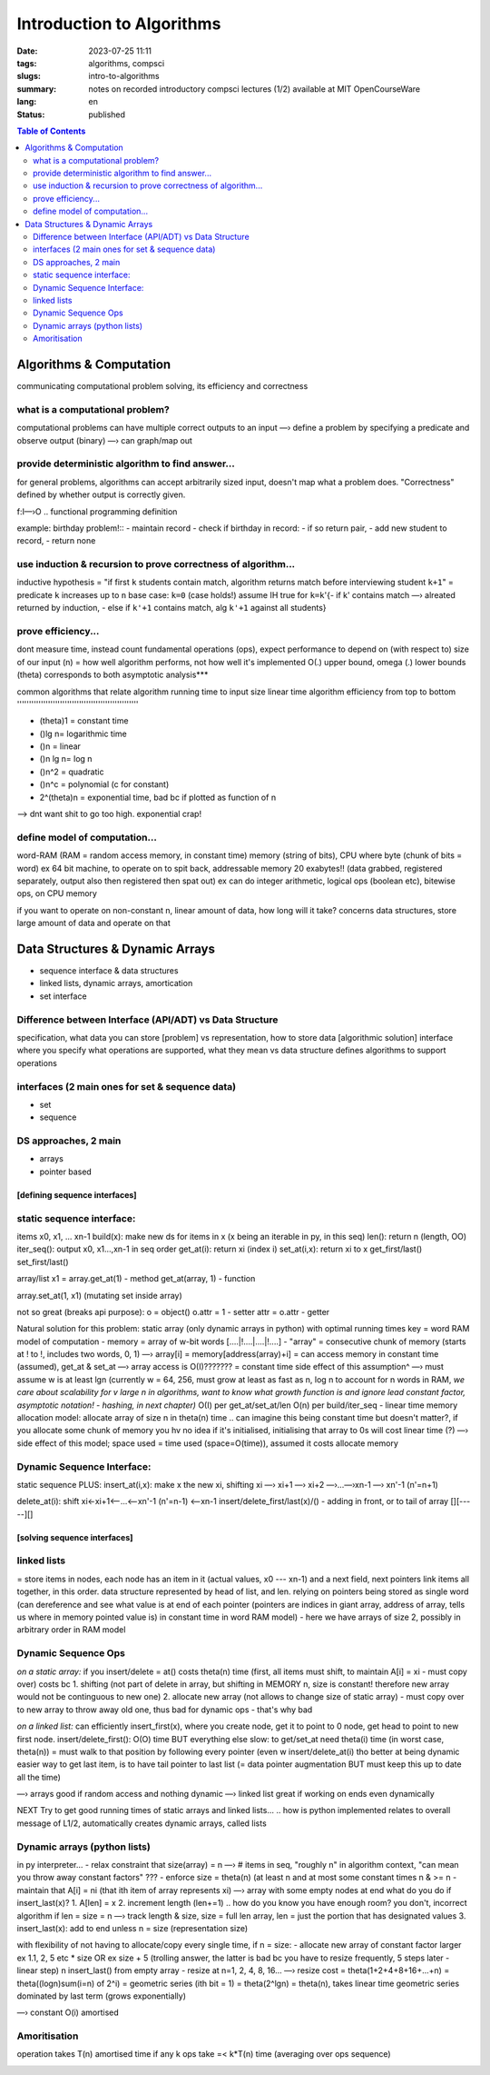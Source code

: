 ##########################
Introduction to Algorithms
##########################

:date: 2023-07-25 11:11
:tags: algorithms, compsci
:slugs: intro-to-algorithms
:summary: notes on recorded introductory compsci lectures (1/2) available at MIT OpenCourseWare
:lang: en
:status: published


.. |ex| replace:: example:

.. contents:: Table of Contents
    :depth: 2
    :backlinks: entry





Algorithms & Computation
========================
communicating computational problem solving, its efficiency and correctness


what is a computational problem?
''''''''''''''''''''''''''''''''
computational problems can have multiple correct outputs to an input
—› define a problem by specifying a predicate and observe output (binary)
—› can graph/map out


provide deterministic algorithm to find answer...
'''''''''''''''''''''''''''''''''''''''''''''''''
for general problems, algorithms can accept arbitrarily sized input, doesn't
map what a problem does. "Correctness" defined by whether output is correctly
given.

f:I—›O
..
functional programming definition

|ex| birthday problem!::
- maintain record
- check if birthday in record: - if so return pair, - add new student to record, 
- return none


use induction & recursion to prove correctness of algorithm...
''''''''''''''''''''''''''''''''''''''''''''''''''''''''''''''
inductive hypothesis = "if first ``k`` students contain match, algorithm returns
match before interviewing student ``k+1``" = predicate
``k`` increases up to ``n``
base case: ``k=0`` (case holds!)
assume IH true for ``k=k``'{- if k' contains match —› alreated returned by
induction, - else if ``k'+1`` contains match, alg ``k'+1`` against all students}


prove efficiency...
'''''''''''''''''''
dont measure time, instead count fundamental operations (ops), expect performance to depend on (with respect to) size of our input (n) = how well algorithm performs, not how well it's implemented
O(.) upper bound, omega (.) lower bounds (theta) corresponds to both 
asymptotic analysis***


common algorithms that relate algorithm running time to input size
linear time algorithm efficiency from top to bottom
'''''''''''''''''''''''''''''''''''''''''''''''''''

- (theta)1 = constant time
- ()lg n= logarithmic time
- ()n = linear
- ()n lg n= log n
- ()n^2 = quadratic
- ()n^c = polynomial (c for constant)
- 2^(theta)n = exponential time, bad bc if plotted as function of n

.. image:: images/processingtime.png
   :width: 600
   :alt: processing time vs input size

—> dnt want shit to go too high. exponential crap!


define model of computation...
''''''''''''''''''''''''''''''
word-RAM (RAM = random access memory, in constant time)
memory (string of bits), CPU where byte (chunk of bits = word) ex 64 bit
machine, to operate on to spit back, addressable memory 20 exabytes!! (data grabbed, registered separately, output also then registered then spat out)
ex can do integer arithmetic, logical ops (boolean etc), bitewise ops, on CPU memory


if you want to operate on non-constant n, linear amount of data, how long will it take?
concerns data structures, store large amount of data and operate on that

.. image:: images/summaryL1.png
   :width: 600
   :alt: algorithm list for solving computational problems




Data Structures & Dynamic Arrays
================================
- sequence interface & data structures
- linked lists, dynamic arrays, amortication
- set interface

Difference between Interface (API/ADT) vs Data Structure
''''''''''''''''''''''''''''''''''''''''''''''''''''''''
specification, what data you can store [problem] vs representation, how to store data [algorithmic solution]
interface where you specify what operations are supported, what they mean vs
data structure defines algorithms to support operations 

interfaces (2 main ones for set & sequence data)
''''''''''''''''''''''''''''''''''''''''''''''''
- set
- sequence

DS approaches, 2 main
'''''''''''''''''''''
- arrays
- pointer based


==============================
[defining sequence interfaces]
==============================


static sequence interface: 
''''''''''''''''''''''''''
items x0, x1, ... xn-1
build(x): make new ds for items in x (x being an iterable in py, in this seq)
len(): return n (length, OO)
iter_seq(): output x0, x1...,xn-1 in seq order
get_at(i): return xi (index i)
set_at(i,x): return xi to x
get_first/last()
set_first/last()

array/list
x1 = array.get_at(1) - method
get_at(array, 1) - function

array.set_at(1, x1) (mutating set inside array)

not so great (breaks api purpose):
o = object()
o.attr = 1 - setter
attr = o.attr - getter

Natural solution for this problem: static array (only dynamic arrays in python) with optimal running times
key = word RAM model of computation
- memory = array of w-bit words [....|!....|....|!....]
- "array" = consecutive chunk of memory (starts at ! to !, includes two words, 0, 1)
—› array[i] = memory[address(array)+i] = can access memory in constant
time (assumed), get_at & set_at
—› array access is O(I)??????? = constant time
side effect of this assumption^ —› must assume w is at least lgn (currently w = 64, 256, must grow at least as fast as n, log n to account for n words in RAM, 
*we care about scalability for v large n in algorithms, want to know what growth function is and ignore lead constant factor, asymptotic notation! - hashing, in next chapter)*
O(I) per get_at/set_at/len
O(n) per build/iter_seq - linear time
memory allocation model: allocate array of size n in theta(n) time 
.. can imagine this being constant time but doesn't matter?, if you allocate some chunk of memory you hv no idea if it's initialised, initialising that array to 0s will cost linear time (?)
—› side effect of this model; space used = time used (space=O(time)), assumed
it costs allocate memory

Dynamic Sequence Interface:
'''''''''''''''''''''''''''
static sequence PLUS:
insert_at(i,x): make x the new xi, shifting xi —› xi+1 —› xi+2 —›...—›xn-1 —›
xn'-1 (n'=n+1)

.. image:: images/insert_atstatic.png
   :width: 600
   :alt: insert_at(i,x) op

delete_at(i): shift xi<-xi+1<—...<—xn'-1 (n'=n-1) <—xn-1
insert/delete_first/last(x)/() - adding in front, or to tail of array [][-----][]


=============================
[solving sequence interfaces]
=============================

linked lists
''''''''''''
= store items in nodes, each node has an item in it (actual values, x0 --- xn-1) and a next field, next pointers link items all together, in this order. data structure represented by head of list, and len.
relying on pointers being stored as single word (can dereference and see what
value is at end of each pointer (pointers are indices in giant array, address
of array, tells us where in memory pointed value is) in constant time in word RAM model) - here we
have arrays of size 2, possibly in arbitrary order in RAM model

.. image:: images/insertfirstonlinked.png
   :width: 600
   :alt: insert op in linked list


Dynamic Sequence Ops
''''''''''''''''''''
*on a static array:*
if you insert/delete = at() costs theta(n) time (first, all items must shift, to maintain A[i] = xi - must copy
over) costs bc 
1. shifting (not part of delete in array, but shifting in MEMORY n, size is constant! therefore new array would not be continguous to new one)
2. allocate new array (not allows to change size of static array) - must copy
over to new array to throw away old one, thus bad for dynamic ops - that's why bad

*on a linked list:*
can efficiently insert_first(x), where you create node, get it to point to 0
node, get head to point to new first node.
insert/delete_first(): O(O) time
BUT everything else slow:
to get/set_at need theta(i) time (in worst case, theta(n)) = must walk to that
position by following every pointer (even w insert/delete_at(i) tho better at being dynamic
easier way to get last item, is to have tail pointer to last list (= data pointer
augmentation BUT must keep this up to date all the time)


—› arrays good if random access and nothing dynamic
—› linked list great if working on ends even dynamically

NEXT
Try to get good running times of static arrays and linked lists...
.. how is python implemented relates to overall message of L1/2, automatically creates dynamic arrays, called lists

Dynamic arrays (python lists)
'''''''''''''''''''''''''''''
in py interpreter...
- relax constraint that size(array) = n —› # items in seq, "roughly n" in
algorithm context, "can mean you throw away constant factors" ???
- enforce size = theta(n) (at least n and at most some constant times n & >= n
- maintain that A[i] = ni (that ith item of array represents xi)
—› array with some empty nodes at end
what do you do if insert_last(x)?
1. A[len] = x
2. increment length (len+=1)
.. how do you know you have enough room? you don't, incorrect algorithm if len = size = n
—› track length & size, size = full len array, len = just the portion that has designated values
3. insert_last(x): add to end unless n = size (representation size)

with flexibility of not having to allocate/copy every single time, 
if n = size:
- allocate new array of constant factor larger ex 1.1, 2, 5 etc * size OR ex
size + 5 (trolling answer, the latter is bad bc you have to resize
frequently, 5 steps later - linear step)
n insert_last() from empty array
- resize at n=1, 2, 4, 8, 16...
—› resize cost = theta(1+2+4+8+16+...+n) = theta((logn)sum(i=n) of 2^i) = geometric series (ith bit = 1) = theta(2^lgn) = theta(n), takes linear time
geometric series dominated by last term (grows exponentially)

.. image:: images/resizecostdynamic.png
   :width: 600
   :alt: resize cost summation

—› constant O(i) amortised 

Amoritisation
'''''''''''''
operation takes T(n) amortised time
if any k ops take =< k*T(n) time
(averaging over ops sequence)

.. image:: images/summaryL2.png
   :width: 600
   :alt: summary table of seq interface & data structure time costs

